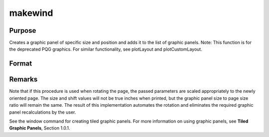 
makewind
==============================================

Purpose
----------------

Creates a graphic panel of specific size and position and adds it to the list of graphic panels. Note: This function is for the deprecated PQG graphics. For similar functionality, see plotLayout and plotCustomLayout.

Format
----------------
.. function:: makewind(xsize, ysize, xshft, yshft, typ)

    :param xsize: horizontal size of the graphic panel in inches.
    :type xsize: scalar

    :param ysize: vertical size of the graphic panel in inches.
    :type ysize: scalar

    :param xshft: horizontal distance from left edge of
        window in inches.
    :type xshft: scalar

    :param yshft: vertical distance from bottom edge of
        window in inches.
    :type yshft: scalar

    :param typ: graphic panel attribute type. If this value is
        1, the graphic panels will be transparent.
        If 0, the graphic panels will be nontransparent.
    :type typ: scalar



Remarks
-------

Note that if this procedure is used when rotating the page, the passed
parameters are scaled appropriately to the newly oriented page. The size
and shift values will not be true inches when printed, but the graphic
panel size to page size ratio will remain the same. The result of this
implementation automates the rotation and eliminates the required
graphic panel recalculations by the user.

See the window command for creating tiled graphic panels. For more
information on using graphic panels, see **Tiled Graphic Panels**,
Section 1.0.1.

